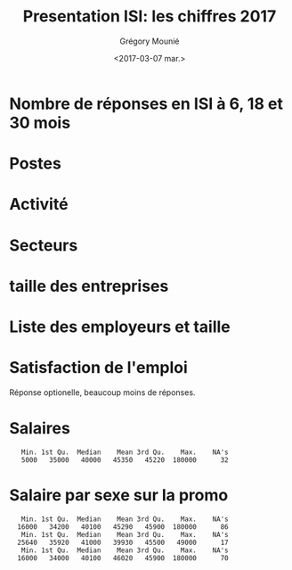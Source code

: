 #+OPTIONS: ':nil *:t -:t ::t <:t H:3 \n:nil ^:t arch:headline
#+OPTIONS: author:t broken-links:nil c:nil creator:nil
#+OPTIONS: d:(not "LOGBOOK") date:t e:t email:nil f:t inline:t num:t
#+OPTIONS: p:nil pri:nil prop:nil stat:t tags:t tasks:t tex:t
#+OPTIONS: timestamp:t title:t toc:t todo:t |:t
#+TITLE: Presentation ISI: les chiffres 2017
#+DATE: <2017-03-07 mar.>
#+AUTHOR: Grégory Mounié
#+EMAIL: Gregory.Mounie@imag.fr
#+LANGUAGE: en
#+SELECT_TAGS: export
#+EXCLUDE_TAGS: noexport
#+CREATOR: Emacs 25.1.1 (Org mode 9.0.3)

* Nombre de réponses en ISI à 6, 18 et 30 mois

#+BEGIN_SRC R :results output latex :exports results :session ensimag17
  source("../DataReader/dataReader.R")
  library(xtable)
  dataISI = data2017[data2017$X247..Option_ScolariteFiliereFormation == "ISI – ingénierie des systèmes d’information",]
  xtable(table(length(dataISI$X166..Nom)))
#+END_SRC

#+RESULTS:
#+BEGIN_EXPORT latex
% latex table generated in R 3.3.3 by xtable 1.8-2 package
% Wed Mar  8 10:24:07 2017
\begin{table}[ht]
\centering
\begin{tabular}{rr}
  \hline
 & V1 \\ 
  \hline
150 &   1 \\ 
   \hline
\end{tabular}
\end{table}
#+END_EXPORT


* Postes

#+BEGIN_SRC R :results output latex :exports results :session ensimag17
  postes = data.frame(poste=dataISI$X245..Option_EmploiPosteListe, activité=dataISI$X26..ActiviteActuelle, secteur=dataISI$X58..EmploiEntrepriseSecteurActivite, satisfactionEmploi=dataISI$X87..EmploiSatisfaction, entreprise=dataISI$X49..EmploiEntreprise, taille=dataISI$X55..EmploiEntrepriseTaille)
  levels(postes$poste) = c(levels(postes$poste), "doctorant")
  postes[postes$activité == "Studying for a PhD",]$poste = "doctorant"
  xtable(table(factor(postes$poste)))
#+END_SRC

#+RESULTS:
#+BEGIN_EXPORT latex
% latex table generated in R 3.3.3 by xtable 1.8-2 package
% Tue Mar  7 15:19:01 2017
\begin{table}[h]
\centering
\begin{tabular}{rr}
  \hline
 & V1 \\ 
  \hline
 &  17 \\ 
  Autre &  17 \\ 
  Consultant &   5 \\ 
  Ingénieur commercial &   1 \\ 
  Ingénieur d'étude &  12 \\ 
  Ingénieur développement produit &  14 \\ 
  Ingénieur logiciel &  51 \\ 
  Ingénieur recherche et développement, ingénieur brevets &  17 \\ 
  Ingénieur sécurité &   3 \\ 
  doctorant &  13 \\ 
   \hline
\end{tabular}
\end{table}
#+END_EXPORT

* Activité
#+BEGIN_SRC R :results output latex :exports results :session ensimag17
  xtable(table(postes$activité))
#+END_SRC

#+RESULTS:
#+BEGIN_EXPORT latex
% latex table generated in R 3.3.3 by xtable 1.8-2 package
% Tue Mar  7 15:19:07 2017
\begin{table}[h]
\centering
\begin{tabular}{rr}
  \hline
 & V1 \\ 
  \hline
 &   0 \\ 
  Furthering studies (including preparation for a competitive examination) &   5 \\ 
  Job-hunting &   5 \\ 
  Not in activity out of choice &   2 \\ 
  Studying for a PhD &  13 \\ 
  Voluntary work &   0 \\ 
  Working & 125 \\ 
   \hline
\end{tabular}
\end{table}
#+END_EXPORT

                                        # situation emploi

* Secteurs

#+BEGIN_SRC R :results output latex :exports results :session ensimag17
  levels(postes$secteur) = c(levels(postes$secteur), "Recherche (doctorat)")
  postes[postes$activité == "Studying for a PhD",]$secteur = "Recherche (doctorat)"
  xtable(table(factor(postes$secteur)))
#+END_SRC

#+RESULTS:
#+BEGIN_EXPORT latex
% latex table generated in R 3.3.3 by xtable 1.8-2 package
% Tue Mar  7 15:19:15 2017
\begin{table}[h]
\centering
\begin{tabular}{rr}
  \hline
 & V1 \\ 
  \hline
 &  17 \\ 
  Automobile, aeronautics, shipping and rail industries &   1 \\ 
  Consulting, research consultancy &  10 \\ 
  Education, research &   1 \\ 
  Energy &   2 \\ 
  Financial and insurance activities &   7 \\ 
  IT and other information services &  69 \\ 
  IT industries &  10 \\ 
  Legal, accounting, management, architecture, engin.. activities &   1 \\ 
  Manufacture of rubber and plastic products, .. mineral products &   1 \\ 
  Manufacture of textiles, clothes, leather and related products &   1 \\ 
  Other industries &   1 \\ 
  Other professional, scientific and technical activities &   4 \\ 
  Other sectors &   2 \\ 
  Publishing, audiovisual and broadcasting activities &   2 \\ 
  Scientific research and development &   4 \\ 
  Telecommunications &   1 \\ 
  Transportation &   1 \\ 
  Wholesale and retail trade &   2 \\ 
  Recherche (doctorat) &  13 \\ 
   \hline
\end{tabular}
\end{table}
#+END_EXPORT

* taille des entreprises
#+BEGIN_SRC R :results output latex :exports results :session ensimag17
  xtable(table(postes$taille))
#+END_SRC

#+RESULTS:
#+BEGIN_EXPORT latex
% latex table generated in R 3.3.3 by xtable 1.8-2 package
% Tue Mar  7 15:19:21 2017
\begin{table}[h]
\centering
\begin{tabular}{rr}
  \hline
 & V1 \\ 
  \hline
 &  25 \\ 
  10 to 19 employees &   4 \\ 
  20 to 49 employees &  18 \\ 
  250 to 4 999 employees &  29 \\ 
  5 000 employees and more &  36 \\ 
  50 to 249 employees &  21 \\ 
  Less than 10 employees &  17 \\ 
   \hline
\end{tabular}
\end{table}
#+END_EXPORT

* Liste des employeurs et taille

#+BEGIN_SRC R :results output latex :exports results :session ensimag17
  xtable(table(factor(postes$entreprise)))
#+END_SRC

#+RESULTS:
#+BEGIN_EXPORT latex
% latex table generated in R 3.3.3 by xtable 1.8-2 package
% Tue Mar  7 15:19:28 2017
\begin{table}[h]
\centering
\begin{tabular}{rr}
  \hline
 & V1 \\ 
  \hline
 &  33 \\ 
  2S Computing &   1 \\ 
  360Learning &   1 \\ 
  Accenture &   1 \\ 
  ActiveViam &   1 \\ 
  Agence Nationale de la Sécurité des Systèmes d'Information (ANSSI) &   1 \\ 
  Air France &   1 \\ 
  Airbus OneWeb Satellites SAS &   1 \\ 
  AllegroDvt &   1 \\ 
  AllegroDvt2 &   1 \\ 
  Amadeus SAS &   2 \\ 
  Antidot SAS &   1 \\ 
  Apalia &   1 \\ 
  Apple Inc &   1 \\ 
  Applidium &   1 \\ 
  Apptitude Sàrl &   1 \\ 
  Astek &   1 \\ 
  Atos &   2 \\ 
  Aubay &   1 \\ 
  Backelite &   1 \\ 
  BAM &   1 \\ 
  bitcraft &   1 \\ 
  Bloomberg &   1 \\ 
  Bonitasoft &   1 \\ 
  CAISSE D'EPARGNE D'ALSACE &   1 \\ 
  Capgemini Technology Services &   1 \\ 
  CGI &   1 \\ 
  CGI France &   1 \\ 
  Clever Net Systems &   1 \\ 
  D3S &   1 \\ 
  Dassault Systèmes &   1 \\ 
  Deep Algo &   1 \\ 
  Deezer &   1 \\ 
  Dorey Designs &   1 \\ 
  Eaton &   1 \\ 
  EDF &   1 \\ 
  Elqui &   1 \\ 
  Ernst \& Young Advisory &   1 \\ 
  Esker &   1 \\ 
  Eugen Systems &   1 \\ 
  EURO INFORMATION &   1 \\ 
  GIRO Inc. &   1 \\ 
  Google &   1 \\ 
  Gunvor &   1 \\ 
  HARDIS GROUP &   1 \\ 
  Hiq Consulting &   1 \\ 
  IBL-Unisys (Pvt) Ltd. &   1 \\ 
  IBM &   2 \\ 
  IBM France &   2 \\ 
  id3 technologies &   1 \\ 
  Ingeniance &   3 \\ 
  Inria &   1 \\ 
  INRIA Grenoble &   1 \\ 
  Inriaj &   1 \\ 
  Intitek &   1 \\ 
  Keepixo &   1 \\ 
  Kelkoo &   1 \\ 
  Klee Conseil \& Intégration &   1 \\ 
  Lafourchette &   1 \\ 
  Leroy Merlin France &   1 \\ 
  Lerti &   1 \\ 
  Margo Conseil &   1 \\ 
  MargoConseil &   1 \\ 
  MCA Nederland B.V. &   1 \\ 
  Meylan &   1 \\ 
  MFPM Michelin &   1 \\ 
  Michelin &   1 \\ 
  Microsoft Engineering Center &   3 \\ 
  Microsoft engineering center  &   1 \\ 
  Microsoft Engineering Center  &   1 \\ 
  Microsoft Engineering Center Paris &   1 \\ 
  Mirakl &   1 \\ 
  Mulesoft &   1 \\ 
  Murex &   1 \\ 
  Nadeo &   1 \\ 
  PAP Var &   1 \\ 
  Phonotonic &   1 \\ 
  Posva Solutions &   1 \\ 
  Praxedo &   1 \\ 
  Quarkslab &   1 \\ 
  Rodanotech &   1 \\ 
  Salesforce.com &   1 \\ 
  SensioLabs &   1 \\ 
  Sleepinnov Technology &   1 \\ 
  SMILE &   1 \\ 
  Sogeti France &   1 \\ 
  Sopra Steria &   2 \\ 
  Sopra-Steria &   1 \\ 
  Spartoo &   1 \\ 
  Spotnic &   1 \\ 
  SquarePoint capital &   1 \\ 
  SUPRALOG &   1 \\ 
  Swissquote &   1 \\ 
  Telenor Digital &   1 \\ 
  Tessi lab &   1 \\ 
  Thales Alenia Space &   1 \\ 
  Thales Services &   1 \\ 
  Theodo &   1 \\ 
  tilli &   1 \\ 
  Virtual Open Systems &   1 \\ 
  Viveris Système &   1 \\ 
  Viveris Systèmes &   1 \\ 
  Vizzuality &   1 \\ 
  Wavestone &   1 \\ 
  Worldline &   2 \\ 
  Zeemono &   1 \\ 
  Zestats &   2 \\ 
   \hline
\end{tabular}
\end{table}
#+END_EXPORT


* Satisfaction de l'emploi

Réponse optionelle, beaucoup moins de réponses.

#+BEGIN_SRC R :results output latex :exports results :session ensimag17
 xtable(table(factor(postes$satisfactionEmploi)))
#+END_SRC

#+RESULTS:
#+BEGIN_EXPORT latex
% latex table generated in R 3.3.3 by xtable 1.8-2 package
% Tue Mar  7 15:19:37 2017
\begin{table}[h]
\centering
\begin{tabular}{rr}
  \hline
 & V1 \\ 
  \hline
 &  56 \\ 
  Neither satisfied nor dissatisfied &   7 \\ 
  Satisfied &  46 \\ 
  Unsatisfied &   6 \\ 
  Very satisfied &  33 \\ 
  Very unsatisfied &   2 \\ 
   \hline
\end{tabular}
\end{table}
#+END_EXPORT

* Salaires

#+BEGIN_SRC R :results output :exports results :session ensimag17
tmp0 = dataISI$X71..EmploiSalaireBrutAnnuelHorsPrimes
tmp00 =  dataISI$X73..EmploiPrimesBrutOuiMontant
tmp0[is.na(tmp0)] = 0
tmp00[is.na(tmp00)] = 0
tmp = tmp0 + tmp00
tmp1 = dataISI$X132..TheseSalaireBrutAnnuelHorsPrimes
tmp2 = dataISI$X137..TheseSalaireBrutAnnuelAvecPrimes 
tmp[is.na(tmp)] = tmp2[is.na(tmp)]
tmp[is.na(tmp)] = tmp1[is.na(tmp)]
tmp[is.na(tmp)] = 0
tmp[tmp <= 3000] = 12 * tmp[tmp <= 3000]
tmp[tmp == 0] = NA
summary(tmp)
#+END_SRC

#+RESULTS:
:    Min. 1st Qu.  Median    Mean 3rd Qu.    Max.    NA's 
:    5000   35000   40000   45350   45220  180000      32

* Salaire par sexe sur la promo

#+BEGIN_SRC R :results output :exports results :session ensimag17
sexe = data2017[data2017$X169..AnneeDiplome == 2016,]$X10..SexeVerifieParLeDiplome
tmp0 = data2017[data2017$X169..AnneeDiplome == 2016,]$X71..EmploiSalaireBrutAnnuelHorsPrimes
tmp00 =  data2017[data2017$X169..AnneeDiplome == 2016,]$X73..EmploiPrimesBrutOuiMontant
tmp0[is.na(tmp0)] = 0
tmp00[is.na(tmp00)] = 0
tmp = tmp0 + tmp00
tmp1 = data2017[data2017$X169..AnneeDiplome == 2016,]$X132..TheseSalaireBrutAnnuelHorsPrimes
tmp2 = data2017[data2017$X169..AnneeDiplome == 2016,]$X137..TheseSalaireBrutAnnuelAvecPrimes 
tmp[is.na(tmp)] = tmp2[is.na(tmp)]
tmp[is.na(tmp)] = tmp1[is.na(tmp)]
tmp[is.na(tmp)] = 0
tmp[tmp <= 3000] = 12 * tmp[tmp <= 3000]
tmp[tmp == 0] = NA
salaireparsexe = data.frame(salaire= tmp, sexe=sexe)
summary(tmp)
summary(salaireparsexe$salaire[salaireparsexe$sexe == "Female"])
summary(salaireparsexe$salaire[salaireparsexe$sexe == "Male"])
#+END_SRC

#+RESULTS:
:    Min. 1st Qu.  Median    Mean 3rd Qu.    Max.    NA's 
:   16000   34200   40100   45290   45900  180000      86
:    Min. 1st Qu.  Median    Mean 3rd Qu.    Max.    NA's 
:   25640   35920   41000   39930   45500   49000      17
:    Min. 1st Qu.  Median    Mean 3rd Qu.    Max.    NA's 
:   16000   34000   40100   46020   45900  180000      70
